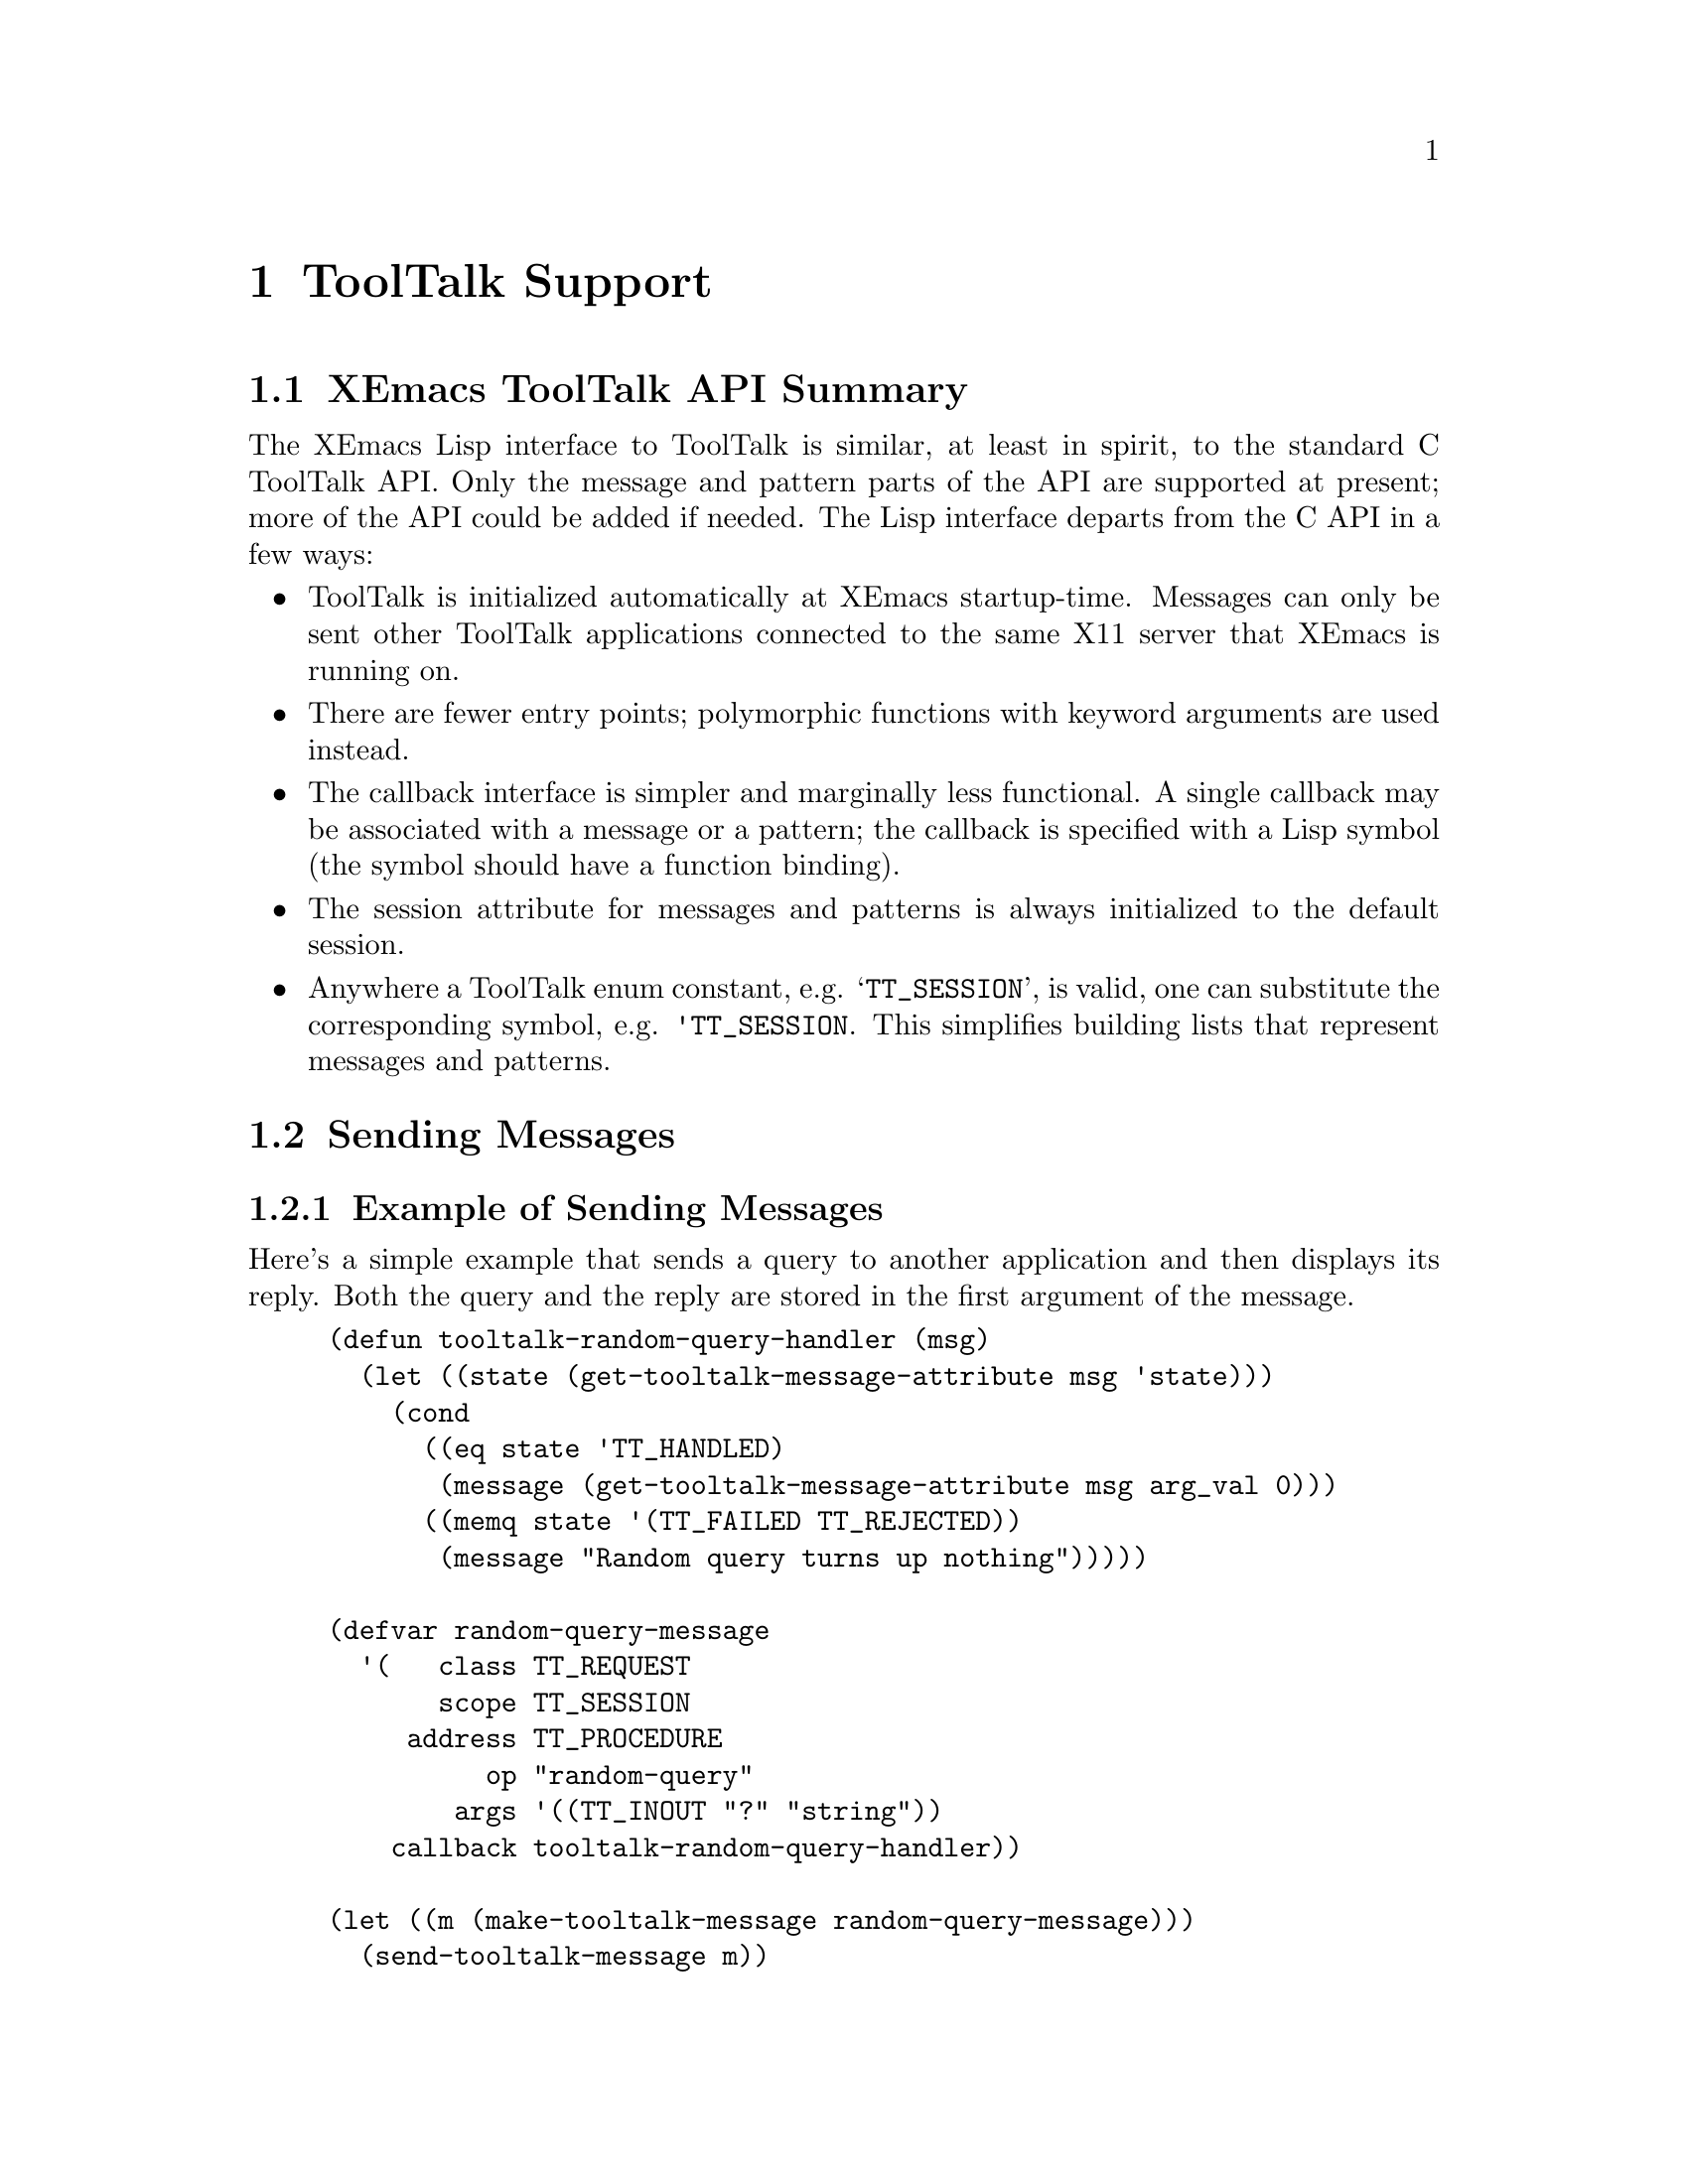 @c -*-texinfo-*-
@c This is part of the XEmacs Lisp Reference Manual.
@c Copyright (C) 1990, 1991, 1992, 1993 Free Software Foundation, Inc. 
@c See the file lispref.texi for copying conditions.
@setfilename ../../info/tooltalk.info
@node ToolTalk Support, Internationalization, X-Windows, top
@chapter ToolTalk Support
@cindex ToolTalk

@menu
* XEmacs ToolTalk API Summary::
* Sending Messages::
* Receiving Messages::
@end menu

@node XEmacs ToolTalk API Summary
@section XEmacs ToolTalk API Summary

The XEmacs Lisp interface to ToolTalk is similar, at least in spirit,
to the standard C ToolTalk API.  Only the message and pattern parts
of the API are supported at present; more of the API could be added
if needed.  The Lisp interface departs from the C API in a few ways:

@itemize @bullet
@item
ToolTalk is initialized automatically at XEmacs startup-time.  Messages
can only be sent other ToolTalk applications connected to the same X11
server that XEmacs is running on.

@item
There are fewer entry points; polymorphic functions with keyword
arguments are used instead.

@item
The callback interface is simpler and marginally less functional.
A single callback may be associated with a message or a pattern;
the callback is specified with a Lisp symbol (the symbol should
have a function binding).

@item
The session attribute for messages and patterns is always 
initialized to the default session.

@item
Anywhere a ToolTalk enum constant, e.g. @samp{TT_SESSION}, is valid, one
can substitute the corresponding symbol, e.g. @code{'TT_SESSION}.  This
simplifies building lists that represent messages and patterns.
@end itemize

@node Sending Messages
@section Sending Messages
@cindex sending ToolTalk messages
@cindex ToolTalk message

@menu
* Example of Sending Messages::
* Elisp Interface for Sending Messages::
@end menu

@node Example of Sending Messages
@subsection Example of Sending Messages

Here's a simple example that sends a query to another application
and then displays its reply.  Both the query and the reply are
stored in the first argument of the message.

@example
(defun tooltalk-random-query-handler (msg)
  (let ((state (get-tooltalk-message-attribute msg 'state)))
    (cond
      ((eq state 'TT_HANDLED)
       (message (get-tooltalk-message-attribute msg arg_val 0)))
      ((memq state '(TT_FAILED TT_REJECTED))
       (message "Random query turns up nothing")))))

(defvar random-query-message
  '(   class TT_REQUEST 
       scope TT_SESSION 
     address TT_PROCEDURE
          op "random-query"
        args '((TT_INOUT "?" "string"))
    callback tooltalk-random-query-handler))

(let ((m (make-tooltalk-message random-query-message)))
  (send-tooltalk-message m))
@end example

@node Elisp Interface for Sending Messages
@subsection Elisp Interface for Sending Messages

@defun make-tooltalk-message attributes
Create a ToolTalk message and initialize its attributes.
The value of @var{attributes} must be a list of alternating keyword/values, 
where keywords are symbols that name valid message attributes.  
For example:

@example
  (make-tooltalk-message 
    '(class TT_NOTICE
      scope TT_SESSION
      address TT_PROCEDURE
      op "do-something"
      args ("arg1" 12345 (TT_INOUT "arg3" "string"))))
@end example

Values must always be strings, integers, or symbols that represent
ToolTalk constants.  Attribute names are the same as those supported by
@code{set-tooltalk-message-attribute}, plus @code{args}.

The value of @code{args} should be a list of message arguments where
each message argument has the following form:

@quotation
   @samp{(mode [value [type]])} or just @samp{value}
@end quotation

Where @var{mode} is one of @code{TT_IN}, @code{TT_OUT}, or
@code{TT_INOUT} and @var{type} is a string.  If @var{type} isn't
specified then @code{int} is used if @var{value} is a number; otherwise
@code{string} is used.  If @var{type} is @code{string} then @var{value}
is converted to a string (if it isn't a string already) with
@code{prin1-to-string}.  If only a value is specified then @var{mode}
defaults to @code{TT_IN}.  If @var{mode} is @code{TT_OUT} then
@var{value} and @var{type} don't need to be specified.  You can find out
more about the semantics and uses of ToolTalk message arguments in
chapter 4 of the @cite{ToolTalk Programmer's Guide}.
@refill
@end defun

@defun send-tooltalk-message msg
Send the message on its way.  Once the message has been sent it's almost
always a good idea to get rid of it with
@code{destroy-tooltalk-message}.
@refill
@end defun

@defun return-tooltalk-message msg &optional mode
Send a reply to this message.  The second argument can be @code{reply},
@code{reject} or @code{fail}; the default is @code{reply}.  Before
sending a reply, all message arguments whose mode is @code{TT_INOUT} or
@code{TT_OUT} should have been filled in -- see
@code{set-tooltalk-message-attribute}.
@refill
@end defun

@defun get-tooltalk-message-attribute msg attribute &optional argn
Returns the indicated ToolTalk message attribute.  Attributes are
identified by symbols with the same name (underscores and all) as the
suffix of the ToolTalk @samp{tt_message_<attribute>} function that
extracts the value.  String attribute values are copied and enumerated
type values (except disposition) are converted to symbols;
e.g. @samp{TT_HANDLER} is @code{'TT_HANDLER}, @samp{uid} and @samp{gid}
are represented by fixnums (small integers), @samp{opnum} is converted
to a string, and @samp{disposition} is converted to a fixnum.  We
convert @samp{opnum} (a C int) to a string (e.g. @code{123} @result{}
@code{"123"}) because there's no guarantee that opnums will fit within
the range of XEmacs Lisp integers.
@refill

[TBD] Use the @code{plist} attribute instead of C API @code{user}
attribute for user-defined message data.  To retrieve the value of a
message property, specify the indicator for @var{argn}.  For example, to
get the value of a property called @code{rflag}, use

@example
   (get-tooltalk-message-attribute msg 'plist 'rflag)
@end example

To get the value of a message argument use one of the @code{arg_val}
(strings), @code{arg_ival} (integers), or @code{arg_bval} (strings with
embedded nulls), attributes.  For example, to get the integer value of
the third argument:

@example
   (get-tooltalk-message-attribute msg 'arg_ival 2)
@end example

As you can see, argument numbers are zero-based.  The type of each
arguments can be retrieved with the @code{arg_type} attribute; however
ToolTalk doesn't define any semantics for the string value of
@code{arg_type}.  Conventionally @code{string} is used for strings and
@code{int} for 32 bit integers.  Note that XEmacs Lisp stores the lengths
of strings explicitly (unlike C) so treating the value returned by
@code{arg_bval} like a string is fine.
@refill
@end defun

@defun set-tooltalk-message-attribute value msg attribute &optional argn
Initialize one ToolTalk message attribute.

Attribute names and values are the same as for
@code{get-tooltalk-message-attribute}.  A property list is provided for
user data (instead of the @code{user} message attribute); see
@code{get-tooltalk-message-attribute}.
@refill

Callbacks are handled slightly differently than in the C ToolTalk API.
The value of @var{callback} should be the name of a function of one
argument.  It will be called each time the state of the message changes.
This is usually used to notice when the message's state has changed to
@code{TT_HANDLED} (or @code{TT_FAILED}), so that reply argument values
can be used.
@refill

If one of the argument attributes is specified as @code{arg_val},
@code{arg_ival}, or @code{arg_bval}, then @var{argn} must be the
number of an already created argument.  Arguments can be added to a
message with @code{add-tooltalk-message-arg}.
@refill
@end defun

@defun add-tooltalk-message-arg msg mode type &optional value
Append one new argument to the message.  @var{mode} must be one of
@code{TT_IN}, @code{TT_INOUT}, or @code{TT_OUT}, @var{type} must be a
string, and @var{value} can be a string or an integer.  ToolTalk doesn't
define any semantics for @var{type}, so only the participants in the
protocol you're using need to agree what types mean (if anything).
Conventionally @code{string} is used for strings and @code{int} for 32
bit integers.  Arguments can initialized by providing a value or with
@code{set-tooltalk-message-attribute}; the latter is neccessary if you
want to initialize the argument with a string that can contain embedded
nulls (use @code{arg_bval}).
@refill
@end defun

@defun create-tooltalk-message
Create a new ToolTalk message.  The message's session attribute is
initialized to the default session.  Other attributes can be intialized
with @code{set-tooltalk-message-attribute}.
@code{make-tooltalk-message} is the preferred way to create and
initialize a message.
@refill
@end defun

@defun destroy-tooltalk-message msg
Apply @samp{tt_message_destroy} to the message.  It's not necessary to
destroy messages after they've been processed by a message or pattern
callback, the Lisp/ToolTalk callback machinery does this for you.
@end defun

@node Receiving Messages
@section Receiving Messages
@cindex ToolTalk pattern
@cindex receiving ToolTalk messages

@menu
* Example of Receiving Messages::
* Elisp Interface for Receiving Messages::
@end menu

@node Example of Receiving Messages
@subsection Example of Receiving Messages

Here's a simple example of a handler for a message that tells XEmacs to
display a string in the mini-buffer area.  The message operation is
called @samp{emacs-display-string}.  Its first (0th) argument is the
string to display.

@example
(defun tooltalk-display-string-handler (msg)
  (message (get-tooltalk-message-attribute msg 'arg_val 0)))

(defvar display-string-pattern
  '(category TT_HANDLE
       scope TT_SESSION
          op "emacs-display-string"
    callback tooltalk-display-string-handler))

(let ((p (make-tooltalk-pattern display-string-pattern)))
  (register-tooltalk-pattern p))
@end example

@node Elisp Interface for Receiving Messages
@subsection Elisp Interface for Receiving Messages

@defun make-tooltalk-pattern attributes
Create a ToolTalk pattern and initialize its attributes.
The value of attributes must be a list of alternating keyword/values, 
where keywords are symbols that name valid pattern attributes
or lists of valid attributes.  For example:

@example
  (make-tooltalk-pattern 
    '(category TT_OBSERVE
         scope TT_SESSION
            op ("operation1" "operation2")
          args ("arg1" 12345 (TT_INOUT "arg3" "string"))))
@end example

Attribute names are the same as those supported by 
@code{add-tooltalk-pattern-attribute}, plus @code{'args}.

Values must always be strings, integers, or symbols that represent
ToolTalk constants or lists of same.  When a list of values is provided
all of the list elements are added to the attribute.  In the example
above, messages whose @samp{op} attribute is @samp{"operation1"} or
@samp{"operation2"} would match the pattern.

The value of @var{args} should be a list of pattern arguments where each
pattern argument has the following form:

@quotation
   @samp{(mode [value [type]])} or just @samp{value}
@end quotation

Where @var{mode} is one of @code{TT_IN}, @code{TT_OUT}, or
@code{TT_INOUT} and @var{type} is a string.  If @var{type} isn't
specified then @code{int} is used if @var{value} is a number; otherwise
@code{string} is used.  If @var{type} is @code{string} then @var{value}
is converted to a string (if it isn't a string already) with
@code{prin1-to-string}.  If only a value is specified then @var{mode}
defaults to @code{TT_IN}.  If @var{mode} is @code{TT_OUT} then
@var{value} and @var{type} don't need to be specified.  You can find out
more about the semantics and uses of ToolTalk pattern arguments in
chapter 3 of the @cite{ToolTalk Programmer's Guide}.
@refill
@end defun

@defun register-tooltalk-pattern pat
XEmacs will begin receiving messages that match this pattern.
@end defun

@defun unregister-tooltalk-pattern pat
XEmacs will stop receiving messages that match this pattern.
@end defun

@defun add-tooltalk-pattern-attribute value pat indicator
Add one value to the indicated pattern attribute. The names of
attributes are the same as the ToolTalk accessors used to set them less
the @samp{tooltalk_pattern_} prefix and the @samp{_add} suffix.  For
example, the name of the attribute for the
@samp{tt_pattern_disposition_add} attribute is @code{disposition}.  The
@code{category} attribute is handled specially, since a pattern can only
be a member of one category (@code{TT_OBSERVE} or @code{TT_HANDLE}).
@refill

Callbacks are handled slightly differently than in the C ToolTalk API.
The value of @var{callback} should be the name of a function of one
argument.  It will be called each time the pattern matches an incoming
message.
@end defun

@defun add-tooltalk-pattern-arg pat mode type value
Add one fully-specified argument to a ToolTalk pattern.  @var{mode} must
be one of @code{TT_IN}, @code{TT_INOUT}, or @code{TT_OUT}.  @var{type}
must be a string.  @var{value} can be an integer, string or @code{nil}.
If @var{value} is an integer then an integer argument
(@samp{tt_pattern_iarg_add}) is added; otherwise a string argument is
added.  At present there's no way to add a binary data argument.
@refill
@end defun

@defun create-tooltalk-pattern
Create a new ToolTalk pattern and initialize its session attribute to
be the default session.
@end defun

@defun destroy-tooltalk-pattern pat
Apply @samp{tt_pattern_destroy} to the pattern.  This effectively
unregisters the pattern.
@end defun

@defun describe-tooltalk-message msg &optional stream
Print the message's attributes and arguments to @var{stream}.  This is
often useful for debugging.
@end defun
